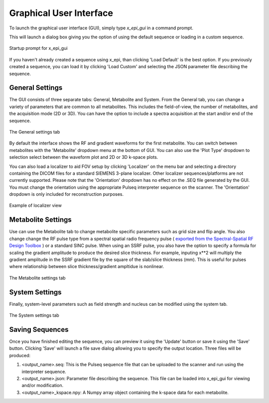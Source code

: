 Graphical User Interface
########################

To launch the graphical user interface (GUI), simply type `x_epi_gui` in a command prompt.

This will launch a dialog box giving you the option of using the default sequence or
loading in a custom sequence. 

.. figure:: ../static/gui_prompt.png
   :width: 400
   :align: center
   
   Startup prompt for x_epi_gui
   
If you haven't already created a sequence using x_epi, than clicking 'Load Default'
is the best option. If you previously created a sequence, you can load it by clicking
'Load Custom' and selecting the JSON parameter file describing the sequence.

General Settings
----------------

The GUI consists of three separate tabs: General, Metabolite and System. From the General
tab, you can change a variety of parameters that are common to all metabolites. This 
includes the field-of-view, the number of metabolites, and the acquisition mode (2D or 3D).
You can have the option to include a spectra acquisition at the start and/or end of the
sequence.
 
.. figure:: ../static/general_tab.png
   :width: 600
   :align: center

   The General settings tab
   
By default the interface shows the RF and gradient waveforms for the first metabolite.
You can switch between metabolites with the 'Metabolite' dropdown menu at the bottom of
GUI. You can also use the 'Plot Type' dropdown to selection select between the waveform
plot and 2D or 3D k-space plots. 

|2d_plot| |3d_plot|

.. |2d_plot| image:: ../static/2d_kspace.png
   :width: 48%

.. |3d_plot| image:: ../static/3d_kspace.png
   :width: 48%

You can also load a localizer to aid FOV setup by clicking 'Localizer' on the 
menu bar and selecting a directory containing the DICOM files for a standard SIEMENS
3-plane localizer. Other localizer sequences/platforms are not currently supported. 
Please note that the 'Orientation' dropdown has no effect on the .SEQ file generated by
the GUI. You must change the orientation using the appropriate Pulseq interpreter sequence
on the scanner. The 'Orientation' dropdown is only included for reconstruction purposes.

.. figure:: ../static/localizer.png
   :width: 600
   :align: center

   Example of localizer view

Metabolite Settings
-------------------

Use can use the Metabolite tab to change metabolite specific parameters such as grid size
and flip angle. You also change change the RF pulse type from 
a spectral spatial radio frequency pulse (
`exported from the Spectral-Spatial RF Design Toolbox <https://github.com/LarsonLab/Spectral-Spatial-RF-Pulse-Design>`_
) or a standard SINC pulse. When using an SSRF pulse, you also have the option to specify
a formula for scaling the gradient amplitude to produce the desired slice thickness. 
For example, inputing x**2 will multiply the gradient amplitude in the SSRF gradient
file by the square of the slab/slice thickness (mm). This is useful for pulses where 
relationship between slice thickness/gradient ampltidue is nonlinear.

.. figure:: ../static/metabolite_tab.png
   :width: 600
   :align: center

   The Metabolite settings tab
   
System Settings
---------------  
   
Finally, system-level parameters such as field strength and nucleus can be modified using
the system tab.

.. figure:: ../static/system_tab.png
   :width: 600
   :align: center

   The System settings tab 

Saving Sequences
-----------------

Once you have finished editing the sequence, you can preview it
using the 'Update' button or save it using the 'Save' button. Clicking 'Save' will
launch a file save dialog allowing you to specify the output location. Three files will 
be produced:

#. <output_name>.seq: This is the Pulseq sequence file that can be uploaded to the scanner and run using the interpreter sequence.
#. <output_name>.json: Parameter file describing the sequence. This file can be loaded into x_epi_gui for viewing and/or modification.
#. <output_name>_kspace.npy: A Numpy array object containing the k-space data for each metabolite.
